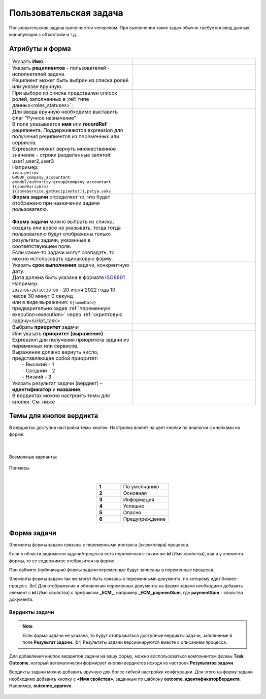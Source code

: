 Пользовательская задача
=======================

.. _user_task:

Пользовательская задача выполняется человеком. При выполнении таких задач обычно требуется ввод данных, манипуляции с объектами и т.д.

Атрибуты и форма
----------------

 .. image:: _static/user_task/54.png
       :width: 400
       :align: center

.. list-table::
      :widths: 5 5
      :class: tight-table 

      * - Указать **Имя**:
        - 
               .. image:: _static/user_task/55_0.png
                :width: 300
                :align: center

      * - | Указать **реципиентов** - пользователей - исполнителей задачи.
          | Реципиент может быть выбран из списка ролей или указан вручную.
        
        -

               .. image:: _static/user_task/55_1.png
                :width: 300
                :align: center

      * - | При выборе из списка представлен список ролей, заполненных в :ref:`типе данных<roles_statuses>`:

        -     
               .. image:: _static/user_task/55_2.png
                :width: 300
                :align: center

          |

               .. image:: _static/user_task/55_3.png
                :width: 300
                :align: center
                
      * - | Для ввода вручную необходимо выставить флаг "Ручное назначение"
          | В поле указывается **имя** или **recordRef** реципиента. Поддерживаются expression для получения реципиентов из переменных или сервисов. 
          | Expression может вернуть множественное значение - строки разделенные запятой: user1,user2,user3
          | Например:
          | ``ivan.petrov``
          | ``GROUP_company_accountant``
          | ``emodel/authority-group@company_accountant``
          | ``${someVariable}``
          | ``${someService.getRecipients()},petya.voks``
        - 
               .. image:: _static/user_task/55_4.png
                :width: 300
                :align: center
      * - | **Форма задачи** определяет то, что будет отображено при назначении задачи пользователю.
          | 
          | **Форму задачи** можно выбрать из списка, создать или вовсе не указывать, тогда тогда пользователю будут отображены только результаты задачи, указанные в соответствующем поле.
          | Если какие-то задачи могут совпадать, то можно использовать одинаковую форму.
        - 
               .. image:: _static/user_task/56.png
                :width: 300
                :align: center
      
      * - | Указать **срок выполнения** задачи, конкрентную дату.
          | Дата должна быть указана в формате `ISO8601  <https://ru.wikipedia.org/wiki/ISO_8601>`_ 
          | Например: 
          | ``2022-06-26T10:30:00`` - 20 июня 2022 года 10 часов 30 минут 0 секунд
          | или в виде выражения: ``${someDate}``
          | предварительно задав :ref:`переменную execution<execution>` через :ref:`скриптовую задачу<script_task>`
        - 
               .. image:: _static/user_task/56_1.png
                :width: 300
                :align: center

      * - | Выбрать **приоритет** задачи 
        - 
               .. image:: _static/user_task/56_2.png
                :width: 300
                :align: center

      * - | Или указать **приоритет (выражение)** - Expression для получения приоритета задачи из переменных или сервисов. 
          | Выражение должно вернуть число, представляющее собой приоритет: 
          |    - Высокий - 1
          |    - Средний - 2
          |    - Низкий - 3
        - 
               .. image:: _static/user_task/56_2_1.png
                :width: 300
                :align: center

      * - | Указать результат задачи (вердикт) – **идентификатор** и **название**.
          | В вердиктах можно настроить темы для кнопки. См. ниже
        - 
               .. image:: _static/user_task/56_3.png
                :width: 300
                :align: center

Темы для кнопок вердикта
------------------------

В вердиктах доступна настройка темы кнопок. Настройка влияет на цвет кнопки по аналогии с кнопками на форме.

 .. image:: _static/user_task/56_4.png
       :width: 400
       :align: center

|

 .. image:: _static/user_task/56_5.png
       :width: 400
       :align: center

Возможные варианты:

 .. image:: _static/user_task/56_6.png
       :width: 400
       :align: center

Примеры:

.. image:: _static/user_task/56_7.png
       :width: 700
       :align: center

|

.. list-table::
      :widths: 5 10
      :class: tight-table 
      :align: center

      * - **1**
        - По умолчанию
      * - **2**
        - Основная
      * - **3**
        - Информация
      * - **4**
        - Успешно
      * - **5**
        - Опасно
      * - **6**
        - Предупреждение

Форма задачи
------------

.. image:: _static/user_task/57.png
       :width: 600
       :align: center

Элементы формы задачи связаны с переменными инстанса (экземпляра) процесса.

Если в области видимости задачи/процесса есть переменная с таким же **id** (Имя свойства), как и у элемента формы, то ее содержимое отобразится на форме. 

При сабмите (публикации) формы задачи переменные будут записаны в переменные процесса.

Элементы формы задачи так же могут быть связаны с переменными документа, по которому идет бизнес-процесс. |br|
Для отображения и обновления переменных документа на форме задачи необходимо добавить элемент с **id** (Имя свойства) с префиксом **_ECM_**, например **_ECM_paymentSum**, где **paymentSum** - свойства документа.

Вердикты задачи
~~~~~~~~~~~~~~~

.. note::
       
       Если форма задачи не указана, то будут отображаться доступные вердикты задачи, заполненые в поле **Результат задачи**. |br|
       Результаты задачи версионируются вместе с описанием процесса.

Для добавления кнопок вердиктов задачи на вашу форму, можно воспользоваться компонентом формы **Task Outcome**, который автоматически формирует кнопки вердиктов исходя из настроек **Результатов задачи**.

Вердикты задачи можно добавить вручную для более гибкой настройки конфгурации. Для этого на форму задачи необходимо добавить кнопку с **«Имя свойства»**, заданным по шаблону **outcome_идентификаторВердикта**. Например, **outcome_approve**.

 .. image:: _static/user_task/58.png
       :width: 600
       :align: center


.. |br| raw:: html

     <br>   
